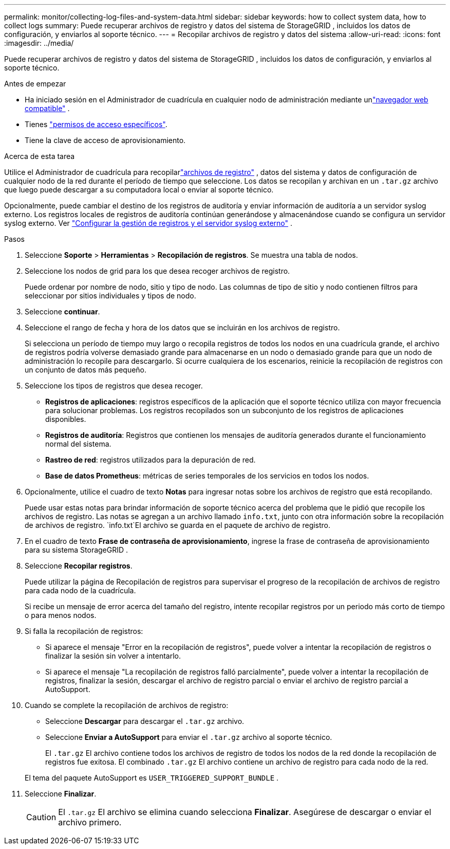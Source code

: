 ---
permalink: monitor/collecting-log-files-and-system-data.html 
sidebar: sidebar 
keywords: how to collect system data, how to collect logs 
summary: Puede recuperar archivos de registro y datos del sistema de StorageGRID , incluidos los datos de configuración, y enviarlos al soporte técnico. 
---
= Recopilar archivos de registro y datos del sistema
:allow-uri-read: 
:icons: font
:imagesdir: ../media/


[role="lead"]
Puede recuperar archivos de registro y datos del sistema de StorageGRID , incluidos los datos de configuración, y enviarlos al soporte técnico.

.Antes de empezar
* Ha iniciado sesión en el Administrador de cuadrícula en cualquier nodo de administración mediante unlink:../admin/web-browser-requirements.html["navegador web compatible"] .
* Tienes link:../admin/admin-group-permissions.html["permisos de acceso específicos"].
* Tiene la clave de acceso de aprovisionamiento.


.Acerca de esta tarea
Utilice el Administrador de cuadrícula para recopilarlink:logs-files-reference.html["archivos de registro"] , datos del sistema y datos de configuración de cualquier nodo de la red durante el período de tiempo que seleccione.  Los datos se recopilan y archivan en un `.tar.gz` archivo que luego puede descargar a su computadora local o enviar al soporte técnico.

Opcionalmente, puede cambiar el destino de los registros de auditoría y enviar información de auditoría a un servidor syslog externo.  Los registros locales de registros de auditoría continúan generándose y almacenándose cuando se configura un servidor syslog externo. Ver link:../monitor/configure-log-management.html["Configurar la gestión de registros y el servidor syslog externo"] .

.Pasos
. Seleccione *Soporte* > *Herramientas* > *Recopilación de registros*.  Se muestra una tabla de nodos.
. Seleccione los nodos de grid para los que desea recoger archivos de registro.
+
Puede ordenar por nombre de nodo, sitio y tipo de nodo.  Las columnas de tipo de sitio y nodo contienen filtros para seleccionar por sitios individuales y tipos de nodo.

. Seleccione *continuar*.
. Seleccione el rango de fecha y hora de los datos que se incluirán en los archivos de registro.
+
Si selecciona un período de tiempo muy largo o recopila registros de todos los nodos en una cuadrícula grande, el archivo de registros podría volverse demasiado grande para almacenarse en un nodo o demasiado grande para que un nodo de administración lo recopile para descargarlo.  Si ocurre cualquiera de los escenarios, reinicie la recopilación de registros con un conjunto de datos más pequeño.

. Seleccione los tipos de registros que desea recoger.
+
** *Registros de aplicaciones*: registros específicos de la aplicación que el soporte técnico utiliza con mayor frecuencia para solucionar problemas.  Los registros recopilados son un subconjunto de los registros de aplicaciones disponibles.
** *Registros de auditoría*: Registros que contienen los mensajes de auditoría generados durante el funcionamiento normal del sistema.
** *Rastreo de red*: registros utilizados para la depuración de red.
** *Base de datos Prometheus*: métricas de series temporales de los servicios en todos los nodos.


. Opcionalmente, utilice el cuadro de texto *Notas* para ingresar notas sobre los archivos de registro que está recopilando.
+
Puede usar estas notas para brindar información de soporte técnico acerca del problema que le pidió que recopile los archivos de registro. Las notas se agregan a un archivo llamado `info.txt`, junto con otra información sobre la recopilación de archivos de registro.  `info.txt`El archivo se guarda en el paquete de archivo de registro.

. En el cuadro de texto *Frase de contraseña de aprovisionamiento*, ingrese la frase de contraseña de aprovisionamiento para su sistema StorageGRID .
. Seleccione *Recopilar registros*.
+
Puede utilizar la página de Recopilación de registros para supervisar el progreso de la recopilación de archivos de registro para cada nodo de la cuadrícula.

+
Si recibe un mensaje de error acerca del tamaño del registro, intente recopilar registros por un periodo más corto de tiempo o para menos nodos.

. Si falla la recopilación de registros:
+
** Si aparece el mensaje "Error en la recopilación de registros", puede volver a intentar la recopilación de registros o finalizar la sesión sin volver a intentarlo.
** Si aparece el mensaje "La recopilación de registros falló parcialmente", puede volver a intentar la recopilación de registros, finalizar la sesión, descargar el archivo de registro parcial o enviar el archivo de registro parcial a AutoSupport.


. Cuando se complete la recopilación de archivos de registro:
+
** Seleccione *Descargar* para descargar el `.tar.gz` archivo.
** Seleccione *Enviar a AutoSupport* para enviar el `.tar.gz` archivo al soporte técnico.
+
El `.tar.gz` El archivo contiene todos los archivos de registro de todos los nodos de la red donde la recopilación de registros fue exitosa.  El combinado `.tar.gz` El archivo contiene un archivo de registro para cada nodo de la red.

+
El tema del paquete AutoSupport es `USER_TRIGGERED_SUPPORT_BUNDLE` .



. Seleccione *Finalizar*.
+

CAUTION: El `.tar.gz` El archivo se elimina cuando selecciona *Finalizar*.  Asegúrese de descargar o enviar el archivo primero.


